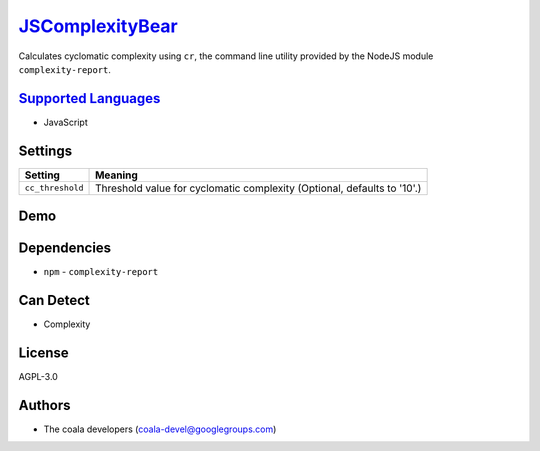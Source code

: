 `JSComplexityBear <https://github.com/coala/coala-bears/tree/master/bears/js/JSComplexityBear.py>`_
============================================================================================================

Calculates cyclomatic complexity using ``cr``, the command line utility
provided by the NodeJS module ``complexity-report``.

`Supported Languages <../README.rst>`_
--------------------------------------

* JavaScript

Settings
--------

+-------------------+------------------------------------------------------+
| Setting           |  Meaning                                             |
+===================+======================================================+
|                   |                                                      |
| ``cc_threshold``  | Threshold value for cyclomatic complexity (Optional, |
|                   | defaults to '10'.)                                   |
|                   |                                                      |
+-------------------+------------------------------------------------------+


Demo
----

|asciicast|

.. |asciicast| image:: https://asciinema.org/a/39250.png
   :target: https://asciinema.org/a/39250?autoplay=1
   :width: 100%

Dependencies
------------

* ``npm`` - ``complexity-report``


Can Detect
----------

* Complexity

License
-------

AGPL-3.0

Authors
-------

* The coala developers (coala-devel@googlegroups.com)
